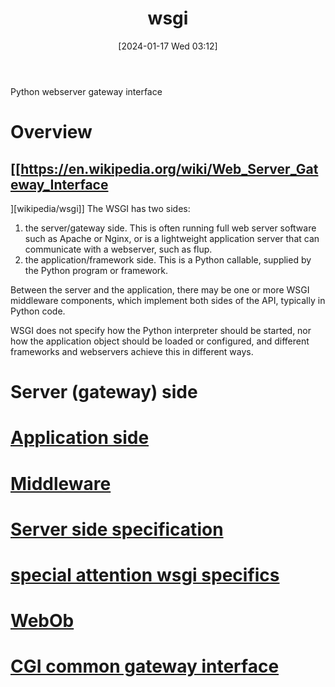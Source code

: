 :PROPERTIES:
:ID:       e6028503-bca7-4ba5-be8c-6ee1204e0731
:END:
#+title: wsgi 
#+date: [2024-01-17 Wed 03:12]
#+startup: overview

Python webserver gateway interface
* Overview
** [[https://en.wikipedia.org/wiki/Web_Server_Gateway_Interface
][wikipedia/wsgi]]
The WSGI has two sides:

1. the server/gateway side. This is often running full web server software such as Apache or Nginx, or is a lightweight application server that can communicate with a webserver, such as flup.
2. the application/framework side. This is a Python callable, supplied by the Python program or framework.
Between the server and the application, there may be one or more WSGI middleware components, which implement both sides of the API, typically in Python code.

WSGI does not specify how the Python interpreter should be started, nor how the application object should be loaded or configured, and different frameworks and webservers achieve this in different ways.
* Server (gateway) side
* [[id:40bb5f73-aaba-46a9-9b4c-e380b8ed27a4][Application side]]
* [[id:5bef7806-d887-4d66-8c64-bc56816da0dc][Middleware]]
* [[id:fe288fc1-457d-46be-aa41-5ae2235d35ed][Server side specification]]
* [[id:d1cac51c-8637-4e02-bffe-a36f829efa64][special attention wsgi specifics]]
* [[id:4fcbd683-b075-478b-b902-d0f7cb2d60a3][WebOb]]
* [[id:16863152-959d-4b10-80d6-f3924f2caf40][CGI common gateway interface]]
